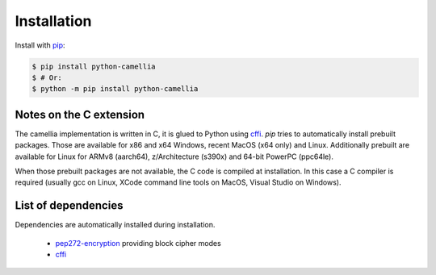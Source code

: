 Installation
============

Install with `pip <https://pip.pypa.io/en/stable/installing/>`_: 

.. code:: shell

   $ pip install python-camellia
   $ # Or:
   $ python -m pip install python-camellia

Notes on the C extension
------------------------

The camellia implementation is written in C, it is glued to Python using `cffi`_.
*pip* tries to automatically install prebuilt packages.
Those are available for x86 and x64 Windows, recent MacOS (x64 only) and Linux.
Additionally prebuilt are available for Linux for ARMv8 (aarch64), z/Architecture (s390x) and 64-bit PowerPC (ppc64le).

When those prebuilt packages are not available, the C code is compiled at installation.
In this case a C compiler is required (usually gcc on Linux, XCode command line tools on MacOS,
Visual Studio on Windows).

.. _cffi: https://pypi.org/project/cffi

List of dependencies
--------------------

Dependencies are automatically installed during installation.

 - `pep272-encryption <https://pypi.org/project/pep272-encryption>`_ providing block cipher modes
 - `cffi`_